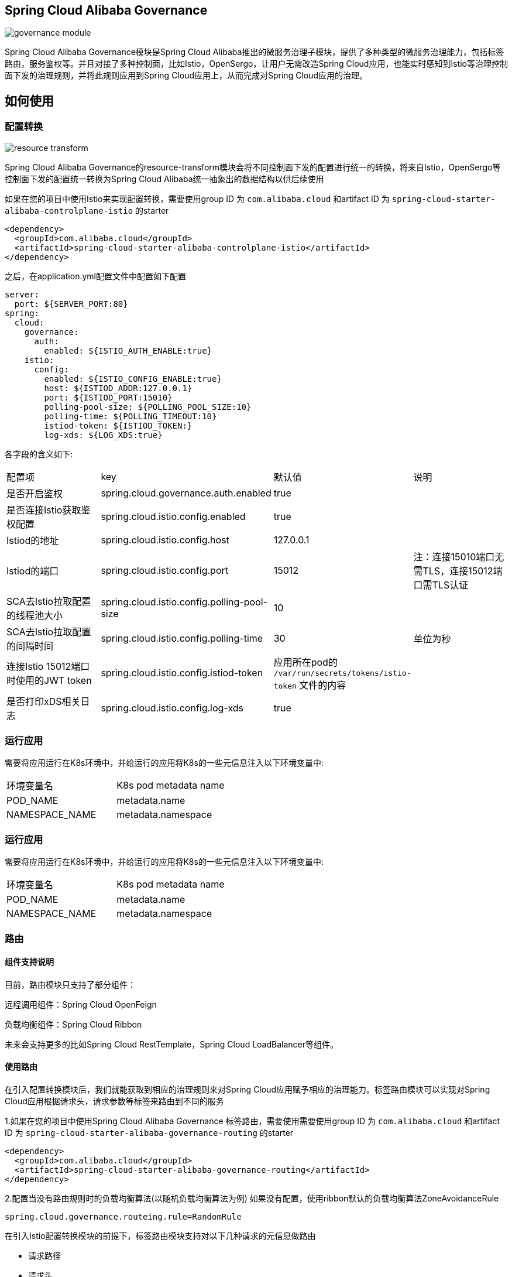 == Spring Cloud Alibaba Governance

image::pic/governance-module.png[]

Spring Cloud Alibaba Governance模块是Spring Cloud Alibaba推出的微服务治理子模块，提供了多种类型的微服务治理能力，包括标签路由，服务鉴权等。并且对接了多种控制面，比如Istio，OpenSergo，让用户无需改造Spring Cloud应用，也能实时感知到Istio等治理控制面下发的治理规则，并将此规则应用到Spring Cloud应用上，从而完成对Spring Cloud应用的治理。

== 如何使用
=== 配置转换
image::pic/resource-transform.png[]

Spring Cloud Alibaba Governance的resource-transform模块会将不同控制面下发的配置进行统一的转换，将来自Istio，OpenSergo等控制面下发的配置统一转换为Spring Cloud Alibaba统一抽象出的数据结构以供后续使用

如果在您的项目中使用Istio来实现配置转换，需要使用group ID 为 `com.alibaba.cloud` 和artifact ID 为 `spring-cloud-starter-alibaba-controlplane-istio` 的starter
[source,xml,indent=0]
----
<dependency>
  <groupId>com.alibaba.cloud</groupId>
  <artifactId>spring-cloud-starter-alibaba-controlplane-istio</artifactId>
</dependency>
----

之后，在application.yml配置文件中配置如下配置

[source,yaml,indent=0]
----
server:
  port: ${SERVER_PORT:80}
spring:
  cloud:
    governance:
      auth:
        enabled: ${ISTIO_AUTH_ENABLE:true}
    istio:
      config:
        enabled: ${ISTIO_CONFIG_ENABLE:true}
        host: ${ISTIOD_ADDR:127.0.0.1}
        port: ${ISTIOD_PORT:15010}
        polling-pool-size: ${POLLING_POOL_SIZE:10}
        polling-time: ${POLLING_TIMEOUT:10}
        istiod-token: ${ISTIOD_TOKEN:}
        log-xds: ${LOG_XDS:true}
----

各字段的含义如下:
|===
|配置项|key|默认值|说明
|是否开启鉴权| spring.cloud.governance.auth.enabled|true|
|是否连接Istio获取鉴权配置| spring.cloud.istio.config.enabled|true|
|Istiod的地址| spring.cloud.istio.config.host|127.0.0.1|
|Istiod的端口| spring.cloud.istio.config.port|15012|注：连接15010端口无需TLS，连接15012端口需TLS认证
|SCA去Istio拉取配置的线程池大小| spring.cloud.istio.config.polling-pool-size|10|
|SCA去Istio拉取配置的间隔时间| spring.cloud.istio.config.polling-time|30|单位为秒
|连接Istio 15012端口时使用的JWT token| spring.cloud.istio.config.istiod-token|应用所在pod的 `/var/run/secrets/tokens/istio-token` 文件的内容|
|是否打印xDS相关日志| spring.cloud.istio.config.log-xds|true|
|===

=== 运行应用
需要将应用运行在K8s环境中，并给运行的应用将K8s的一些元信息注入以下环境变量中:

|===
|环境变量名|K8s pod metadata name
|POD_NAME|metadata.name
|NAMESPACE_NAME|metadata.namespace
|===

=== 运行应用
需要将应用运行在K8s环境中，并给运行的应用将K8s的一些元信息注入以下环境变量中:

|===
|环境变量名|K8s pod metadata name
|POD_NAME|metadata.name
|NAMESPACE_NAME|metadata.namespace
|===

=== 路由

==== 组件支持说明
目前，路由模块只支持了部分组件：

远程调用组件：Spring Cloud OpenFeign

负载均衡组件：Spring Cloud Ribbon

未来会支持更多的比如Spring Cloud RestTemplate，Spring Cloud LoadBalancer等组件。

==== 使用路由

在引入配置转换模块后，我们就能获取到相应的治理规则来对Spring Cloud应用赋予相应的治理能力。标签路由模块可以实现对Spring Cloud应用根据请求头，请求参数等标签来路由到不同的服务

1.如果在您的项目中使用Spring Cloud Alibaba Governance 标签路由，需要使用需要使用group ID 为 `com.alibaba.cloud` 和artifact ID 为 `spring-cloud-starter-alibaba-governance-routing` 的starter
[source,xml,indent=0]
----
<dependency>
  <groupId>com.alibaba.cloud</groupId>
  <artifactId>spring-cloud-starter-alibaba-governance-routing</artifactId>
</dependency>
----

2.配置当没有路由规则时的负载均衡算法(以随机负载均衡算法为例)
如果没有配置，使用ribbon默认的负载均衡算法ZoneAvoidanceRule
----
spring.cloud.governance.routeing.rule=RandomRule
----

在引入Istio配置转换模块的前提下，标签路由模块支持对以下几种请求的元信息做路由

* 请求路径
* 请求头
* 请求参数

我们使用Istio下发对应的 `DestinationRule` 以及 `VirtualService` ，即可配置对应的标签路由规则，具体的配置方法请参考以下文档与示例

* https://istio.io/latest/zh/docs/reference/config/networking/virtual-service/#VirtualService
* https://istio.io/latest/zh/docs/concepts/traffic-management/#destination-rules
* spring-cloud-alibaba-examples/governance-example/label-routing-example/istio-label-routing-consumer-example

=== 使用服务鉴权
image::pic/auth-process.png[]

在引入配置转换模块后，我们就能获取到相应的治理规则来对Spring Cloud应用赋予相应的治理能力。服务鉴权模块给Spring Cloud应用提供多种鉴权方式，如IP黑白名单，JWT鉴权等

如果在您的项目中使用Spring Cloud Alibaba Governance 标签路由，需要使用需要使用group ID 为 `com.alibaba.cloud` 和artifact ID 为 `spring-cloud-starter-alibaba-governance-auth` 的starter
[source,xml,indent=0]
----
<dependency>
  <groupId>com.alibaba.cloud</groupId>
  <artifactId>spring-cloud-starter-alibaba-governance-auth</artifactId>
</dependency>
----

我们使用Istio下发对应的 `AuthorizationPolicy` 以及 `RequestAuthentication` ，即可配置对应的鉴权规则，具体的配置方法请参考以下文档与示例

* https://istio.io/latest/zh/docs/reference/config/security/request_authentication/
* https://istio.io/latest/zh/docs/reference/config/security/authorization-policy/
* spring-cloud-alibaba-examples/governance-example/authentication-example/istio-authentication-provider-mvc-example
* spring-cloud-alibaba-examples/governance-example/authentication-example/istio-authentication-provider-webflux-example
